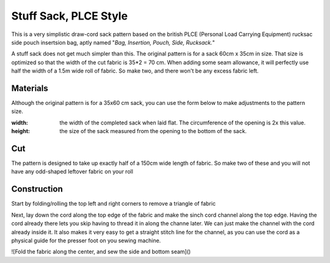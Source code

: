 Stuff Sack, PLCE Style
======================

This is a very simplistic draw-cord sack pattern based on the british PLCE (Personal Load Carrying Equipment) rucksac side pouch insertsion bag, aptly named "*Bag, Insertion, Pouch, Side, Rucksack.*"

A stuff sack does not get much simpler than this. The original pattern is for a sack 60cm x 35cm in size.
That size is optimized so that the width of the cut fabric is 35*2 = 70 cm. 
When adding some seam allowance, it will perfectly use half the width of a 1.5m wide roll of fabric.
So make two, and there won't be any excess fabric left.

Materials
---------

Although the original pattern is for a 35x60 cm sack, you can use the form below to make adjustments to the pattern size.

:width: the width of the completed sack when laid flat. The circumference of the opening is 2x this value.
:height: the size of the sack measured from the opening to the bottom of the sack.


.. raw:: html

    <p>Pattern parameters</p>
    <form action="" id="materials_form"></form><br>
    <form action="" id="pattern_form"></form><br>
    <table id="bill_of_materials" class="table"></table>
    <script type="text/javascript" src="../_static/pattern_calculator/pattern_calculator.js"></script>
    <script type="text/javascript" src="../_static/pattern_calculator/bill_of_materials.js"></script>

    <script>
       
        function pattern_onchange() {
            let pattern_params = get_params_from_form("pattern_form")
            for (const [key,value] of Object.entries(pattern_params)){
                bom.pattern[key].value = value
            }

            let material_unit_costs = get_params_from_form("materials_form")
            for (const [material_key,unit_cost] of Object.entries(material_unit_costs)){
                bom.materials[material_key].unit_cost = unit_cost
            }
            // specific material and pattern calculations for this type of 
            // stuff sack
            bom.materials.main_fabric.quantity = bom.pattern.height.value
            bom.materials.cord.quantity = bom.pattern.width.value * 2 + 0.15
            bom.make_bom_table(bom.materials)
            make_cut_svg(bom.pattern)
            make_corners_svg(bom.pattern)
            make_channel_svg(bom.pattern)

        }


        pattern = {
            "width": {
                "value": 0.35,
                "unit": "meter",
                "step": 0.05,
                "min": 0.1,
                "max":0.75,
            },
            "height": {
                "value": 0.60,
                "unit": "meter",
                "step": 0.05,
                "min": 0.10,
                "max": 2,
            },
            "allowance": {
                "value": 10,
                "unit": "millimeter",
                "step": 1,
                "min": 1,
                "max": 50,

            },
            "corner": {
                "value": 50,
                "unit": "millimeter",
                "step": 1,
                "min": 10,
                "max": 100,

            }
        }

        materials = {
            "main_fabric": {
                "item":         "Main fabric",
                "quantity":     pattern.height.value,
                "unit":         "meter",
                "unit_cost":    4.9,
            },
            "cord": {
                "item":         "Paracord Type III",
                "quantity":     pattern.width.value * 2 + 0.15,
                "unit":         "meter",
                "unit_cost":    0.6,
            },
            "cord_lock": {
                "item":         "Savotta cord lock",
                "quantity":     1,
                "unit":         "pcs",
                "unit_cost":    2.0,
            },
        }
        var bom = new BillOfMaterials(pattern, materials)
        
        bom.make_bom_table()
        bom.make_pattern_form()
        bom.make_material_form()
        document.getElementById("pattern_form").onchange = pattern_onchange;
        document.getElementById("materials_form").onchange = pattern_onchange;
    </script>



Cut
---

The pattern is designed to take up exactly half of a 150cm wide length of fabric. So make two of these and you will not have any odd-shaped leftover fabric on your roll


.. raw:: html

    <script type="text/javascript" src="../_static/pattern_calculator/turtle_svg.js"></script>

    <div id="cut_svg"></div>
    <script>
        function make_cut_svg(pattern){
            let w = pattern.width.value *1000
            let h = pattern.height.value *1000
            let allowance = pattern.allowance.value
            
            
            turtle = new TurtleSVG()
            // allowance rect
            turtle.start(-allowance, -allowance)
                  .line(2*w + 2*allowance,  0)
                  .line(0,                  2*allowance + h)
                  .line(- 2*w - 2*allowance,  0)
                  .close()
                  turtle.path.setAttribute("style", turtle.style.allowance)
            turtle.end()


            // main rect
            turtle.start(0,0)
                .line(2*w, 0)
                .line(0, h)
                .line(- 2*w, 0)
                .close()
            turtle.path.setAttribute("style", turtle.style.od_green)
            turtle.end()
            
                        turtle.svg.setAttribute("viewbox", turtle.get_viewbox())
            turtle.svg.setAttribute("xmlns", turtle.xmlns)
            turtle.svg.setAttribute("height", turtle.viewbox.height)
            turtle.svg.setAttribute("width", turtle.viewbox.width)
            document.querySelector("div#cut_svg").replaceChildren(turtle.svg)
        }
        make_cut_svg(bom.pattern)
    </script>



Construction
------------


Start by folding/rolling the top left and right corners to remove a triangle of fabric

.. raw:: html

    <div id="corners_svg"></div>
    <script>
        function make_corners_svg(pattern){
            let w = pattern.width.value *1000
            let h = pattern.height.value *1000
            let allowance = pattern.allowance.value
            let corner = pattern.corner.value
            
            turtle = new TurtleSVG()
            // allowance rect
            turtle.start(-allowance, -allowance)
                .line(2*w + 2*allowance,  0)
                .line(0,                  2*allowance + h)
                .line(- 2*w - 2*allowance,  0)
                .close()
                turtle.path.setAttribute("style", turtle.style.allowance)
            turtle.end()


            // corner main rect
            turtle.start(0,0)
                .move(corner, 0)
                .line(2*w - 2*corner, 0) // start of top right corner
                .line(corner,corner)
                .line(-15,0)
                .line(-(corner-15), -(corner-15))
                .line(0, -15) // back to start of top-right corner
                .line(corner, corner) //end of top-right corer fold
                .line(0, h - corner) //bottom right corner
                .line(- 2*w, 0)
                .line(0, -(h - corner)) //start of top-left fold
                .line(corner, -corner)
                .line(0, 15)
                .line(-(corner-15), corner-15)
                .line(-15, 0)
                .move(corner, -corner)
                .close()
            turtle.path.setAttribute("style", turtle.style.od_green)
            turtle.end()
            



            turtle.svg.setAttribute("viewbox", turtle.get_viewbox())
            turtle.svg.setAttribute("xmlns", turtle.xmlns)
            turtle.svg.setAttribute("height", turtle.viewbox.height)
            turtle.svg.setAttribute("width", turtle.viewbox.width)
            document.querySelector("div#corners_svg").replaceChildren(turtle.svg)
        }
        make_corners_svg(bom.pattern)
    </script>





Next, lay down the cord along the top edge of the fabric and make the sinch cord channel along the top edge. Having the cord already there
lets you skip having to thread it in along the channe later. We can just make the channel with the cord already inside it.
It also makes it very easy to get a straight stitch line for the channel, as you can use the cord as a physical guide for the presser foot on you sewing machine.



.. raw:: html

    <div id="channel_svg"></div>
    <script>
        function make_channel_svg(pattern){
            let w = pattern.width.value *1000
            let h = pattern.height.value *1000
            let allowance = pattern.allowance.value
            let corner = pattern.corner.value
            

            turtle = new TurtleSVG()
            // allowance rect
            turtle.start(-allowance, -allowance)
                .line(2*w + 2*allowance,    0)
                .line(0,                    2*allowance + h)
                .line(- 2*w - 2*allowance,  0)
                .close()
            turtle.path.setAttribute("style", turtle.style.allowance)
            turtle.end()

            let hc = corner /2

            // corner main rect
            turtle.start(2*w -hc,           hc)
                .line(hc,                   hc)             // efge of the fole
                .line(0,                    h - corner)     // to bottom right corner ||||||||V
                .line(- 2*w,                0)              // <--------
                .line(0,                    -(h - corner))  //start of top-left fold
                .line(hc,                   -hc)
                .close()
            turtle.path.setAttribute("style", turtle.style.od_green)
            turtle.end()

            // channel fold trapezoid
            turtle.start(hc, hc)
                // channel top edge
                .line(2*w - 2*hc,           0)       // -------->
                .line(-hc,                  hc)
                .line(-(2*w - 2*corner),    0)      // <---------
                .close()
            turtle.path.setAttribute("style", turtle.style.od_green)
            turtle.end()
            
            // channe stich line
            turtle.start(corner, corner)
                .move(0, -5)
                .line(2*w - 2*corner, 0)
            turtle.path.setAttribute("style", turtle.style.stitch)
            turtle.end()

            

            turtle.svg.setAttribute("viewbox", turtle.get_viewbox())
            turtle.svg.setAttribute("xmlns", turtle.xmlns)
            turtle.svg.setAttribute("height", turtle.viewbox.height)
            turtle.svg.setAttribute("width", turtle.viewbox.width)
            document.querySelector("div#channel_svg").replaceChildren(turtle.svg)
        }
        make_channel_svg(bom.pattern)
    </script>



![Fold the fabric along the center, and sew the side and bottom seam]()





